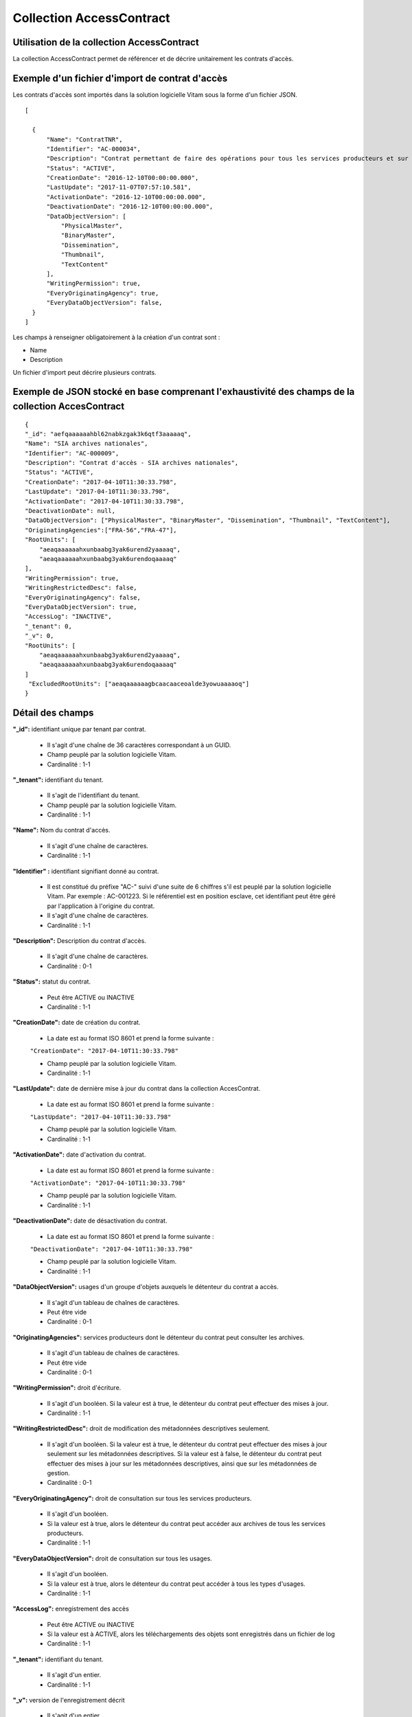 Collection AccessContract
#########################

Utilisation de la collection AccessContract
===========================================

La collection AccessContract permet de référencer et de décrire unitairement les contrats d'accès.

Exemple d'un fichier d'import de contrat d'accès
================================================

Les contrats d'accès sont importés dans la solution logicielle Vitam sous la forme d'un fichier JSON.

::

    [

      {
          "Name": "ContratTNR",
          "Identifier": "AC-000034",
          "Description": "Contrat permettant de faire des opérations pour tous les services producteurs et sur tous les usages",
          "Status": "ACTIVE",
          "CreationDate": "2016-12-10T00:00:00.000",
          "LastUpdate": "2017-11-07T07:57:10.581",
          "ActivationDate": "2016-12-10T00:00:00.000",
          "DeactivationDate": "2016-12-10T00:00:00.000",
          "DataObjectVersion": [
              "PhysicalMaster",
              "BinaryMaster",
              "Dissemination",
              "Thumbnail",
              "TextContent"
          ],
          "WritingPermission": true,
          "EveryOriginatingAgency": true,
          "EveryDataObjectVersion": false,
      }
    ]

Les champs à renseigner obligatoirement à la création d'un contrat sont :

* Name
* Description

Un fichier d'import peut décrire plusieurs contrats.

Exemple de JSON stocké en base comprenant l'exhaustivité des champs de la collection AccesContract
==================================================================================================

::

    {
    "_id": "aefqaaaaaahbl62nabkzgak3k6qtf3aaaaaq",
    "Name": "SIA archives nationales",
    "Identifier": "AC-000009",
    "Description": "Contrat d'accès - SIA archives nationales",
    "Status": "ACTIVE",
    "CreationDate": "2017-04-10T11:30:33.798",
    "LastUpdate": "2017-04-10T11:30:33.798",
    "ActivationDate": "2017-04-10T11:30:33.798",
    "DeactivationDate": null,
    "DataObjectVersion": ["PhysicalMaster", "BinaryMaster", "Dissemination", "Thumbnail", "TextContent"],
    "OriginatingAgencies":["FRA-56","FRA-47"],
    "RootUnits": [
        "aeaqaaaaaahxunbaabg3yak6urend2yaaaaq",
        "aeaqaaaaaahxunbaabg3yak6urendoqaaaaq"
    ],
    "WritingPermission": true,
    "WritingRestrictedDesc": false,
    "EveryOriginatingAgency": false,
    "EveryDataObjectVersion": true,
    "AccessLog": "INACTIVE",
    "_tenant": 0,
    "_v": 0,
    "RootUnits": [
        "aeaqaaaaaahxunbaabg3yak6urend2yaaaaq",
        "aeaqaaaaaahxunbaabg3yak6urendoqaaaaq"
    ]
     "ExcludedRootUnits": ["aeaqaaaaaagbcaacaaceoalde3yowuaaaaoq"]
    }

Détail des champs
=================

**"_id":** identifiant unique par tenant par contrat.

  * Il s'agit d'une chaîne de 36 caractères correspondant à un GUID.
  * Champ peuplé par la solution logicielle Vitam.
  * Cardinalité : 1-1

**"_tenant":** identifiant du tenant.

  * Il s'agit de l'identifiant du tenant.
  * Champ peuplé par la solution logicielle Vitam.
  * Cardinalité : 1-1

**"Name":** Nom du contrat d'accès.

  * Il s'agit d'une chaîne de caractères.
  * Cardinalité : 1-1

**"Identifier" :** identifiant signifiant donné au contrat.

  * Il est constitué du préfixe "AC-" suivi d'une suite de 6 chiffres s'il est peuplé par la solution logicielle Vitam. Par exemple : AC-001223. Si le référentiel est en position esclave, cet identifiant peut être géré par l'application à l'origine du contrat.
  * Il s'agit d'une chaîne de caractères.
  * Cardinalité : 1-1

**"Description":** Description du contrat d'accès.

  * Il s'agit d'une chaîne de caractères.
  * Cardinalité : 0-1

**"Status":** statut du contrat.

  * Peut être ACTIVE ou INACTIVE
  * Cardinalité : 1-1

**"CreationDate":** date de création du contrat.

  * La date est au format ISO 8601 et prend la forme suivante :

  ``"CreationDate": "2017-04-10T11:30:33.798"``

  * Champ peuplé par la solution logicielle Vitam.
  * Cardinalité : 1-1

**"LastUpdate":** date de dernière mise à jour du contrat dans la collection AccesContrat.

  * La date est au format ISO 8601 et prend la forme suivante :

  ``"LastUpdate": "2017-04-10T11:30:33.798"``

  * Champ peuplé par la solution logicielle Vitam.
  * Cardinalité : 1-1

**"ActivationDate":** date d'activation du contrat.

  * La date est au format ISO 8601 et prend la forme suivante :

  ``"ActivationDate": "2017-04-10T11:30:33.798"``

  * Champ peuplé par la solution logicielle Vitam.
  * Cardinalité : 1-1

**"DeactivationDate":** date de désactivation du contrat.

  * La date est au format ISO 8601 et prend la forme suivante :

  ``"DeactivationDate": "2017-04-10T11:30:33.798"``

  * Champ peuplé par la solution logicielle Vitam.
  * Cardinalité : 1-1

**"DataObjectVersion":** usages d'un groupe d'objets auxquels le détenteur du contrat a accès.

  * Il s'agit d'un tableau de chaînes de caractères.
  * Peut être vide
  * Cardinalité : 0-1

**"OriginatingAgencies":** services producteurs dont le détenteur du contrat peut consulter les archives.

  * Il s'agit d'un tableau de chaînes de caractères.
  * Peut être vide
  * Cardinalité : 0-1

**"WritingPermission":** droit d'écriture.

  * Il s'agit d'un booléen. Si la valeur est à true, le détenteur du contrat peut effectuer des mises à jour.
  * Cardinalité : 1-1

**"WritingRestrictedDesc":** droit de modification des métadonnées descriptives seulement.

  * Il s'agit d'un booléen. Si la valeur est à true, le détenteur du contrat peut effectuer des mises à jour seulement sur les métadonnées descriptives.
    Si la valeur est à false, le détenteur du contrat peut effectuer des mises à jour sur les métadonnées descriptives, ainsi que sur les métadonnées de gestion.
  * Cardinalité : 0-1

**"EveryOriginatingAgency":** droit de consultation sur tous les services producteurs.

  * Il s'agit d'un booléen.
  * Si la valeur est à true, alors le détenteur du contrat peut accéder aux archives de tous les services producteurs.
  * Cardinalité : 1-1

**"EveryDataObjectVersion":** droit de consultation sur tous les usages.

  * Il s'agit d'un booléen.
  * Si la valeur est à true, alors le détenteur du contrat peut accéder à tous les types d'usages.
  * Cardinalité : 1-1

**"AccessLog":** enregistrement des accès

  * Peut être ACTIVE ou INACTIVE
  * Si la valeur est à ACTIVE, alors les téléchargements des objets sont enregistrés dans un fichier de log
  * Cardinalité : 1-1  

**"_tenant":** identifiant du tenant.

    * Il s'agit d'un entier.
    * Cardinalité : 1-1

**"_v":**  version de l'enregistrement décrit

  * Il s'agit d'un entier.
  * Champ peuplé par la solution logicielle Vitam.
  * Cardinalité : 1-1
  * 0 correspond à l'enregistrement d'origine. Si le numéro est supérieur à 0, alors il s'agit du numéro de version de l'enregistrement.

**"RootUnits":** Liste des noeuds de consultation auxquels le détenteur du contrat a accès. Si aucun noeud n'est spécifié, alors l'utilisateur a accès à tous les noeuds.

  * Il s'agit d'un tableau de chaînes de caractères.
  * Peut être vide
  * Cardinalité : 0-1

**"ExcludedRootUnits":** Liste des noeuds de consultation à partir desquels le détenteur du contrat n'a pas accès. Si aucun noeud n'est spécifié, alors l'utilisateur a accès à tous les noeuds.

  * Il s'agit d'un tableau de chaînes de caractères.
  * Peut être vide
  * Cardinalité : 0-1
